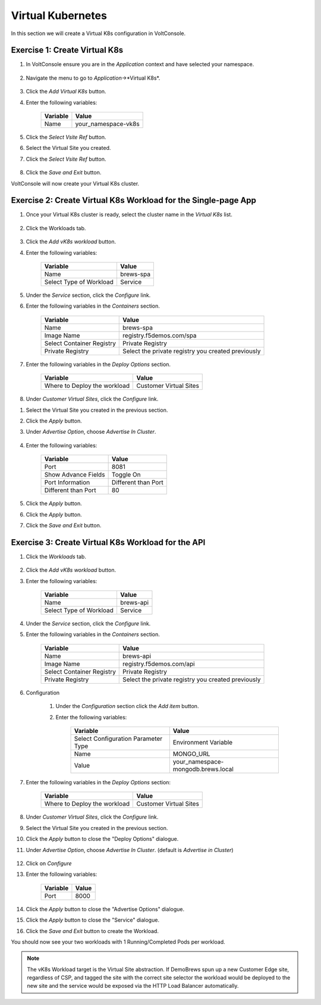 Virtual Kubernetes
==================

In this section we will create a Virtual K8s configuration in VoltConsole.


Exercise 1: Create Virtual K8s 
~~~~~~~~~~~~~~~~~~~~~~~~~~~~~~
#. In VoltConsole ensure you are in the *Application* context and have selected your namespace.

    |app-context| |lu-ns|

#. Navigate the menu to go to *Application*->*Virtual K8s*.

    |vk8s_menu|

#. Click the *Add Virtual K8s* button.

#. Enter the following variables: 

    ======== =====
    Variable Value
    ======== =====
    Name     your_namespace-vk8s
    ======== =====

#. Click the *Select Vsite Ref* button.

#. Select the Virtual Site you created.

#. Click the *Select Vsite Ref* button.

    |vk8s_vsite_ref|

#. Click the *Save and Exit* button.

VoltConsole will now create your Virtual K8s cluster.

|vk8s_cluster| 

Exercise 2: Create Virtual K8s Workload for the Single-page App
~~~~~~~~~~~~~~~~~~~~~~~~~~~~~~~~~~~~~~~~~~~~~~~~~~~~~~~~~~~~~~~

#. Once your Virtual K8s cluster is ready, select the cluster name in the *Virtual K8s* list.

    |vk8s_list|

#. Click the Workloads tab.

    |k8s_workloads_menu|

#. Click the *Add vK8s workload* button.

#. Enter the following variables:

    ======================= =====
    Variable                Value
    ======================= =====
    Name                    brews-spa
    Select Type of Workload Service
    ======================= =====

#. Under the *Service* section, click the *Configure* link.

#. Enter the following variables in the *Containers* section.

    =============================== =====
    Variable                        Value
    =============================== =====
    Name                            brews-spa
    Image Name                      registry.f5demos.com/spa
    Select Container Registry       Private Registry
    Private Registry                Select the private registry you created previously
    =============================== =====

    |vk8s_workloads_containers|

#. Enter the following variables in the *Deploy Options* section.

    =============================== =====
    Variable                        Value
    =============================== =====
    Where to Deploy the workload    Customer Virtual Sites 
    =============================== =====

#. Under *Customer Virtual Sites*, click the *Configure* link.

|vk8s_workloads_deploy|

#. Select the Virtual Site you created in the previous section.

#. Click the *Apply* button.

#. Under *Advertise Option*, choose *Advertise In Cluster*.

    |vk8s_workloads_advertise|

#. Enter the following variables:

    ======================  =====
    Variable                Value
    ======================  =====
    Port                    8081
    Show Advance Fields     Toggle On
    Port Information        Different than Port
    Different than Port     80
    ======================  =====

    |vk8s_advertise_port|

#. Click the *Apply* button.

#. Click the *Apply* button.

#. Click the *Save and Exit* button.

Exercise 3: Create Virtual K8s Workload for the API
~~~~~~~~~~~~~~~~~~~~~~~~~~~~~~~~~~~~~~~~~~~~~~~~~~~~~~~~~~~~~~~

#. Click the *Workloads* tab.

    |k8s_workloads_menu|

#. Click the *Add vK8s workload* button.

#. Enter the following variables:

    ======================= =====
    Variable                Value
    ======================= =====
    Name                    brews-api
    Select Type of Workload Service
    ======================= =====

#. Under the *Service* section, click the *Configure* link.

#. Enter the following variables in the *Containers* section.

    =============================== =====
    Variable                        Value
    =============================== =====
    Name                            brews-api
    Image Name                      registry.f5demos.com/api
    Select Container Registry       Private Registry
    Private Registry                Select the private registry you created previously
    =============================== =====

    |vk8s_workloads_containers_api|

#. Configuration

    #. Under the *Configuration* section click the *Add item* button.
    #. Enter the following variables:

        =================================== =====
        Variable                            Value
        =================================== =====
        Select Configuration Parameter Type Environment Variable
        Name                                MONGO_URL
        Value                               your_namespace-mongodb.brews.local
        =================================== =====

        |vk8s_workloads_env|

#. Enter the following variables in the *Deploy Options* section:

    =============================== =====
    Variable                        Value
    =============================== =====
    Where to Deploy the workload    Customer Virtual Sites 
    =============================== =====

    |vk8s_workloads_deploy|

#. Under *Customer Virtual Sites*, click the *Configure* link.

#. Select the Virtual Site you created in the previous section.

#. Click the *Apply* button to close the "Deploy Options" dialogue.

#. Under *Advertise Option*, choose *Advertise In Cluster*. (default is *Advertise in Cluster*)

    |vk8s_workloads_advertise|

#. Click on *Configure*

#. Enter the following variables:

    ==========  =====
    Variable    Value
    ==========  =====
    Port        8000
    ==========  =====

#. Click the *Apply* button to close the "Advertise Options" dialogue.

#. Click the *Apply* button to close the "Service" dialogue.

#. Click the *Save and Exit* button to create the Workload.


You should now see your two workloads with 1 Running/Completed Pods per workload.

|vk8s_workloads_list|

.. note:: 

    The vK8s Workload target is the Virtual Site abstraction. If DemoBrews spun up a new Customer Edge
    site, regardless of CSP, and tagged the site with the correct site selector the workload would be
    deployed to the new site and the service would be exposed via the HTTP Load Balancer automatically.


.. |app-context| image:: ../_static/app-context.png
.. |vk8s_menu| image:: ../_static/vk8s_menu.png
.. |vk8s_vsite_ref| image:: ../_static/vk8s_vsite_ref.png
.. |vk8s_cluster| image:: ../_static/vk8s_cluster.png
.. |vk8s_list| image:: ../_static/vk8s_list.png
.. |k8s_workloads_menu| image:: ../_static/k8s_workloads_menu.png
.. |vk8s_workloads_containers| image:: ../_static/vk8s_workloads_containers.png
.. |vk8s_workloads_containers_api| image:: ../_static/vk8s_workloads_containers_api.png
.. |vk8s_workloads_deploy| image:: ../_static/vk8s_workloads_deploy.png
.. |vk8s_workloads_advertise| image:: ../_static/vk8s_workloads_advertise.png
.. |vk8s_workloads_list| image:: ../_static/vk8s_workloads_list.png
.. |vk8s_workloads_env| image:: ../_static/vk8s_workloads_env.png
.. |vk8s_advertise_port| image:: ../_static/vk8s_advertise_port.png
.. |lu-ns| image:: ../_static/lu-ns.png